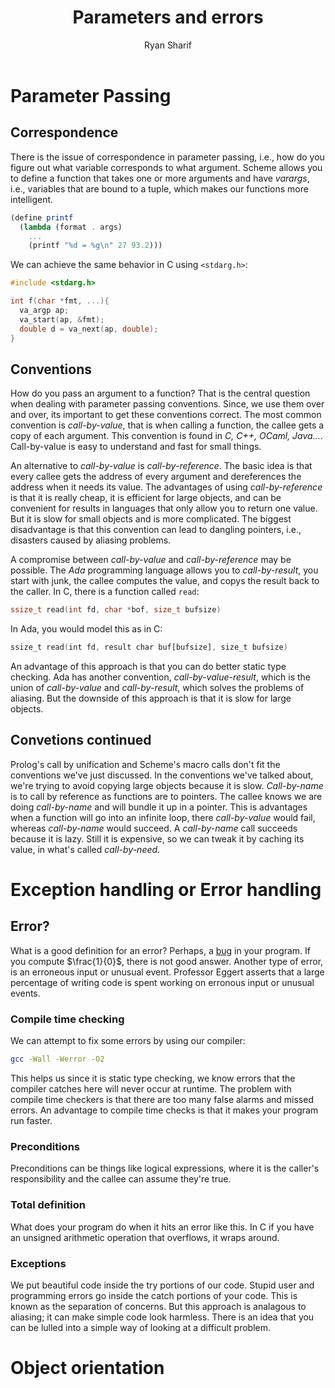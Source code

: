 #+AUTHOR: Ryan Sharif
#+TITLE: Parameters and errors
#+LaTeX_HEADER: \usepackage{minted}
#+LaTeX_HEADER: \usemintedstyle{emacs}
#+LATEX_HEADER: \usepackage{amsthm}
#+LATEX_HEADER: \usepackage{mathtools}
#+LATEX_HEADER: \usepackage{tikz}
#+LaTeX_HEADER: \usepackage[T1]{fontenc}
#+LaTeX_HEADER: \usepackage{mathpazo}
#+LaTeX_HEADER: \linespread{1.05}
#+LaTeX_HEADER: \usepackage[scaled]{helvet}
#+LaTeX_HEADER: \usepackage{courier}
#+LATEX_HEADER: \usepackage{listings}
#+LATEX_HEADER: \usetikzlibrary{positioning,calc}
#+OPTIONS: toc:nil

* Parameter Passing
  
** Correspondence
  There is the issue of correspondence in parameter passing, i.e.,
  how do you figure out what variable corresponds to what argument.
  Scheme allows you to define a function that takes one or more
  arguments and have /varargs/, i.e., variables that are bound to
  a tuple, which makes our functions more intelligent. 

  #+BEGIN_SRC scheme
    (define printf
      (lambda (format . args)
        ...
        (printf "%d = %g\n" 27 93.2)))
  #+END_SRC

  We can achieve the same behavior in C using ~<stdarg.h>~:
  #+BEGIN_SRC c
    #include <stdarg.h>

    int f(char *fmt, ...){
      va_argp ap;
      va_start(ap, &fmt);
      double d = va_next(ap, double);
    }
  #+END_SRC

** Conventions
   How do you pass an argument to a function? That is the central
   question when dealing with parameter passing conventions. Since, we
   use them over and over, its important to get these conventions
   correct. The most common convention is /call-by-value/, that is
   when calling a function, the callee gets a copy of each argument.
   This convention is found in /C, C++, OCaml, Java.../. Call-by-value
   is easy to understand and fast for small things.

   An alternative to /call-by-value/ is /call-by-reference/. The basic
   idea is that every callee gets the address of every argument and
   dereferences the address when it needs its value. The advantages of
   using /call-by-reference/ is that it is really cheap, it is efficient
   for large objects, and can be convenient for results in languages
   that only allow you to return one value. But it is slow for small
   objects and is more complicated. The biggest disadvantage is that 
   this convention can lead to dangling pointers, i.e., disasters
   caused by aliasing problems.

   A compromise between /call-by-value/ and /call-by-reference/ may be
   possible. The /Ada/ programming language allows you to /call-by-result/,
   you start with junk, the callee computes the value, and copys the
   result back to the caller. In C, there is a function called ~read~:
   
   #+BEGIN_SRC c
     ssize_t read(int fd, char *bof, size_t bufsize)
   #+END_SRC

   In Ada, you would model this as in C:

   #+BEGIN_SRC ada
        ssize_t read(int fd, result char buf[bufsize], size_t bufsize)
   #+END_SRC
   
   An advantage of this approach is that you can do better static
   type checking. Ada has another convention, /call-by-value-result/, which
   is the union of /call-by-value/ and /call-by-result/, which solves the
   problems of aliasing. But the downside of this approach is that it is
   slow for large objects. 
   
** Convetions continued

   Prolog's call by unification and Scheme's macro calls don't fit the
   conventions we've  just discussed. In the  conventions we've talked
   about, we're  trying to avoid  copying large objects because  it is
   slow. /Call-by-name/  is to call  by reference as functions  are to
   pointers. The  callee knows  we are  doing /call-by-name/  and will
   bundle it up in a pointer.  This is advantages when a function will
   go into an infinite loop, there /call-by-value/ would fail, whereas
   /call-by-name/  would  succeed.   A  /call-by-name/  call  succeeds
   because it is  lazy. Still it is  expensive, so we can  tweak it by
   caching its value, in what's called /call-by-need/.
   
* Exception handling or Error handling
** Error?
   What is a good definition for an error? Perhaps, a _bug_ in your
   program. If you compute $\frac{1}{0}$, there is not good answer.
   Another type of error, is an erroneous input or unusual event. 
   Professor Eggert asserts that a large percentage of writing code
   is spent working on erronous input or unusual events.
*** Compile time checking
   We can attempt to fix some errors by using our compiler:
   #+BEGIN_SRC bash
   gcc -Wall -Werror -O2
   #+END_SRC
   This helps us since it is static type checking, we know errors
   that the compiler catches here will never occur at runtime.
   The problem with compile time checkers is that there are too many
   false alarms and missed errors. An advantage to compile time checks
   is that it makes your program run faster.

*** Preconditions

    Preconditions can be things like logical expressions, where it is
    the caller's responsibility and the callee can assume they're
    true. 

*** Total definition

    What does your program do when it hits an error like this. In C
    if you have an unsigned arithmetic operation that overflows, it
    wraps around. 

*** Exceptions
    
    We put beautiful code inside the try portions of our code. Stupid
    user and programming errors go inside the catch portions of your 
    code. This is known as the separation of concerns. But this approach
    is analagous to aliasing; it can make simple code look harmless.
    There is an idea that you can be lulled into a simple way of looking
    at a difficult problem.

* Object orientation

